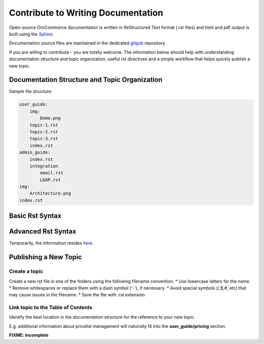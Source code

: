 Contribute to Writing Documentation
===================================

Open-source OroCommerce documentation is written in ReStructured Text format (.rst files) and html and pdf output is built using the `Sphinx <http://www.sphinx-doc.org/>`_.

Documentation source files are maintained in the dedicated `gitgub <https://github.com/orocommerce/documentation>`_ repository.

If you are willing to contribute - you are totally welcome. The information below should help with understanding documentation structure and topic organization, useful rst directives and a simple workflow that helps quickly publish a new topic.

Documentation Structure and Topic Organization
----------------------------------------------

Sample file structure:

.. code-block:: none

    user_guide:
        img:
            Demo.png
        topic-1.rst
        topic-2.rst
        topic-3.rst
        index.rst
    admin_guide:
        index.rst
        integration
            email.rst
            LDAP.rst
    img:
        Architecture.png
    index.rst

Basic Rst Syntax
----------------

Advanced Rst Syntax
-------------------

Temporarily, the information resides `here <https://magecore.atlassian.net/wiki/display/OD/RST+syntax+in+Oro+Documentation>`_. 

Publishing a New Topic
----------------------

Create a topic
^^^^^^^^^^^^^^

Create a new rst file in one of the folders using the following filename convention: 
* Use lowercase letters for the name.
* Remove whitespaces or replace them with a dash symbol ('-'), if necessary.
* Avoid special symbols (/,$,#, etc) that may cause issues in the filename.
* Save the file with .rst extension

Link topic to the Table of Contents
^^^^^^^^^^^^^^^^^^^^^^^^^^^^^^^^^^^

Identify the best location in the documentation structure for the reference to your new topic. 

E.g. additional information about pricelist management will natuirally fit into the **user_guide/pricing** section. 

**FIXME: incomplete**